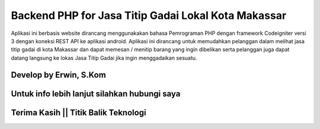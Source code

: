 ###################
Backend PHP for Jasa Titip Gadai Lokal Kota Makassar
###################

Aplikasi ini berbasis website dirancang menggunakakan bahasa Pemrograman PHP dengan framework Codeigniter versi 3 dengan koneksi REST API ke aplikasi android. 
Aplikasi ini dirancang untuk memudahkan pelanggan dalam melihat jasa titip gadai di kota Makassar dan dapat memesan / menitip barang yang ingin dibelikan serta pelanggan juga dapat datang langsung ke lokas Jasa Titip Gadai jika ingin menggadaikan sesuatu.

*******************
Develop by Erwin, S.Kom
*******************

***************
Untuk info lebih lanjut silahkan hubungi saya
***************

***************
Terima Kasih || Titik Balik Teknologi
***************
